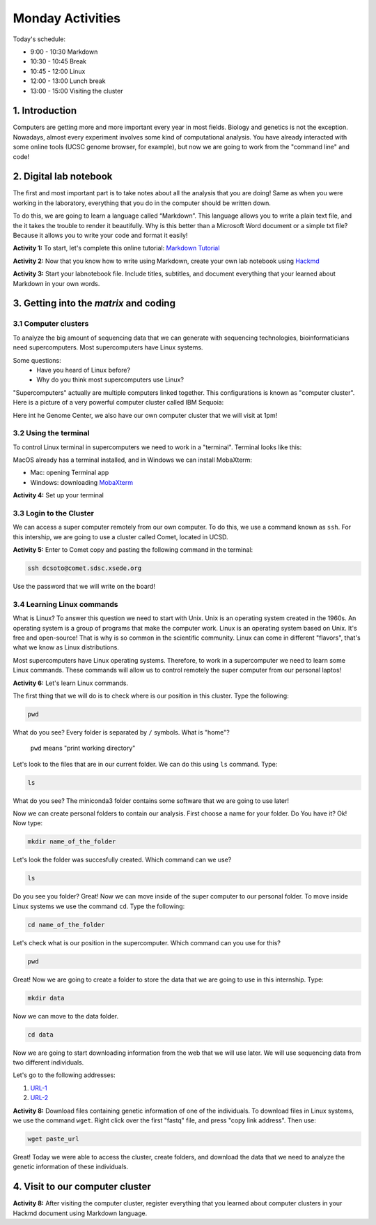 .. Monday Activities

Monday Activities
=================

Today's schedule:

- 9:00 - 10:30 Markdown

- 10:30 - 10:45 Break

- 10:45 - 12:00 Linux

- 12:00 - 13:00 Lunch break

- 13:00 - 15:00 Visiting the cluster

1. Introduction
---------------

Computers are getting more and more important every year in most fields. Biology and genetics is not the exception. Nowadays, almost every experiment involves some kind of computational analysis. You have already interacted with some online tools (UCSC genome browser, for example), but now we are going to work from the "command line" and code!

2. Digital lab notebook
-----------------------

The first and most important part is to take notes about all the analysis that you are doing! Same as when you were working in the laboratory, everything that you do in the computer should be written down.

To do this, we are going to learn a language called “Markdown”. This language allows you to write a plain text file, and the it takes the trouble to render it beautifully. Why is this better than a Microsoft Word document or a simple txt file? Because it allows you to write your code and format it easily!

**Activity 1:** To start, let's complete this online tutorial: `Markdown Tutorial`_

.. _`Markdown Tutorial`: https://www.markdowntutorial.com/

**Activity 2:** Now that you know how to write using Markdown, create your own lab notebook using Hackmd_

.. _Hackmd: https://hackmd.io/

**Activity 3:** Start your labnotebook file. Include titles, subtitles, and document everything that your learned about Markdown in your own words.

3. Getting into the `matrix` and coding
---------------------------------------

3.1 Computer clusters
+++++++++++++++++++++

To analyze the big amount of sequencing data that we can generate with sequencing technologies, bioinformaticians need supercomputers. Most supercomputers have Linux systems.

Some questions:
  - Have you heard of Linux before?
  - Why do you think most supercomputers use Linux?

"Supercomputers" actually are multiple computers linked together. This configurations is known as "computer cluster". Here is a picture of a very powerful computer cluster called IBM Sequoia:

.. image:: http://www.digitaltrends.com/wp-content/uploads/2012/06/IBM-Sequoia.jpg

Here int he Genome Center, we also have our own computer cluster that we will visit at 1pm!

3.2 Using the terminal
++++++++++++++++++++++

To control Linux terminal in supercomputers we need to work in a "terminal". Terminal looks like this:

.. image:: https://www.iterm2.com/img/screenshots/split_panes_full.png

MacOS already has a terminal installed, and in Windows we can install MobaXterm:

- Mac: opening Terminal app
- Windows: downloading `MobaXterm`_

.. _`MobaXterm`: http://mobaxterm.mobatek.net/download-home-edition.html

**Activity 4:**  Set up your terminal

3.3 Login to the Cluster
++++++++++++++++++++++++

We can access a super computer remotely from our own computer. To do this, we use a command known as ``ssh``. For this intership, we are going to use a cluster called Comet, located in UCSD.

**Activity 5:** Enter to Comet copy and pasting the following command in the terminal:

.. code-block:: bash

  ssh dcsoto@comet.sdsc.xsede.org

Use the password that we will write on the board!

3.4 Learning Linux commands
+++++++++++++++++++++++++++

What is Linux? To answer this question we need to start with Unix. Unix is an operating system created in the 1960s. An operating system is a group of programs that make the computer work. Linux is an operating system based on Unix. It's free and open-source! That is why is so common in the scientific community. Linux can come in different "flavors", that's what we know as Linux distributions.

Most supercomputers have Linux operating systems. Therefore, to work in a supercomputer we need to learn some Linux commands. These commands will allow us to control remotely the super computer from our personal laptos!

**Activity 6:** Let's learn Linux commands.

The first thing that we will do is to check where is our position in this cluster. Type the following:

.. code-block:: bash

   pwd

What do you see? Every folder is separated by ``/`` symbols. What is "home"?

  ``pwd`` means "print working directory"

Let's look to the files that are in our current folder. We can do this using ``ls`` command. Type:

.. code-block:: bash

   ls

What do you see? The miniconda3 folder contains some software that we are going to use later!

Now we can create personal folders to contain our analysis. First choose a name for your folder. Do You have it? Ok! Now type:

.. code-block:: bash

   mkdir name_of_the_folder

Let's look the folder was succesfully created. Which command can we use?

.. code-block:: bash

   ls

Do you see you folder? Great! Now we can move inside of the super computer to our personal folder. To move inside Linux systems we use the command ``cd``. Type the following:

.. code-block:: bash

   cd name_of_the_folder

Let's check what is our position in the supercomputer. Which command can you use for this?

.. code-block:: bash

   pwd

Great! Now we are going to create a folder to store the data that we are going to use in this internship. Type:

.. code-block:: bash

   mkdir data

Now we can move to the data folder.

.. code-block:: bash

   cd data

Now we are going to start downloading information from the web that we will use later.  We will use sequencing data from two different individuals.

Let's go to the following addresses:

1. URL-1_
2. URL-2_

.. _URL-1: ftp://ftp-trace.ncbi.nlm.nih.gov/giab/ftp/data/AshkenazimTrio/HG002_NA24385_son/NIST_Illumina_2x250bps/reads/

.. _URL-2: ftp://ftp-trace.ncbi.nlm.nih.gov/giab/ftp/data/AshkenazimTrio/HG004_NA24143_mother/NIST_Illumina_2x250bps/reads/

**Activity 8:** Download files containing genetic information of one of the individuals. To download files in Linux systems, we use the command ``wget``. Right click over the first "fastq" file, and press "copy link address". Then use:

.. code-block:: bash

   wget paste_url

Great! Today we were able to access the cluster, create folders, and download the data that we need to analyze the genetic information of these individuals.

4. Visit to our computer cluster
--------------------------------

**Activity 8:** After visiting the computer cluster, register everything that you learned about computer clusters in your Hackmd document using Markdown language.
